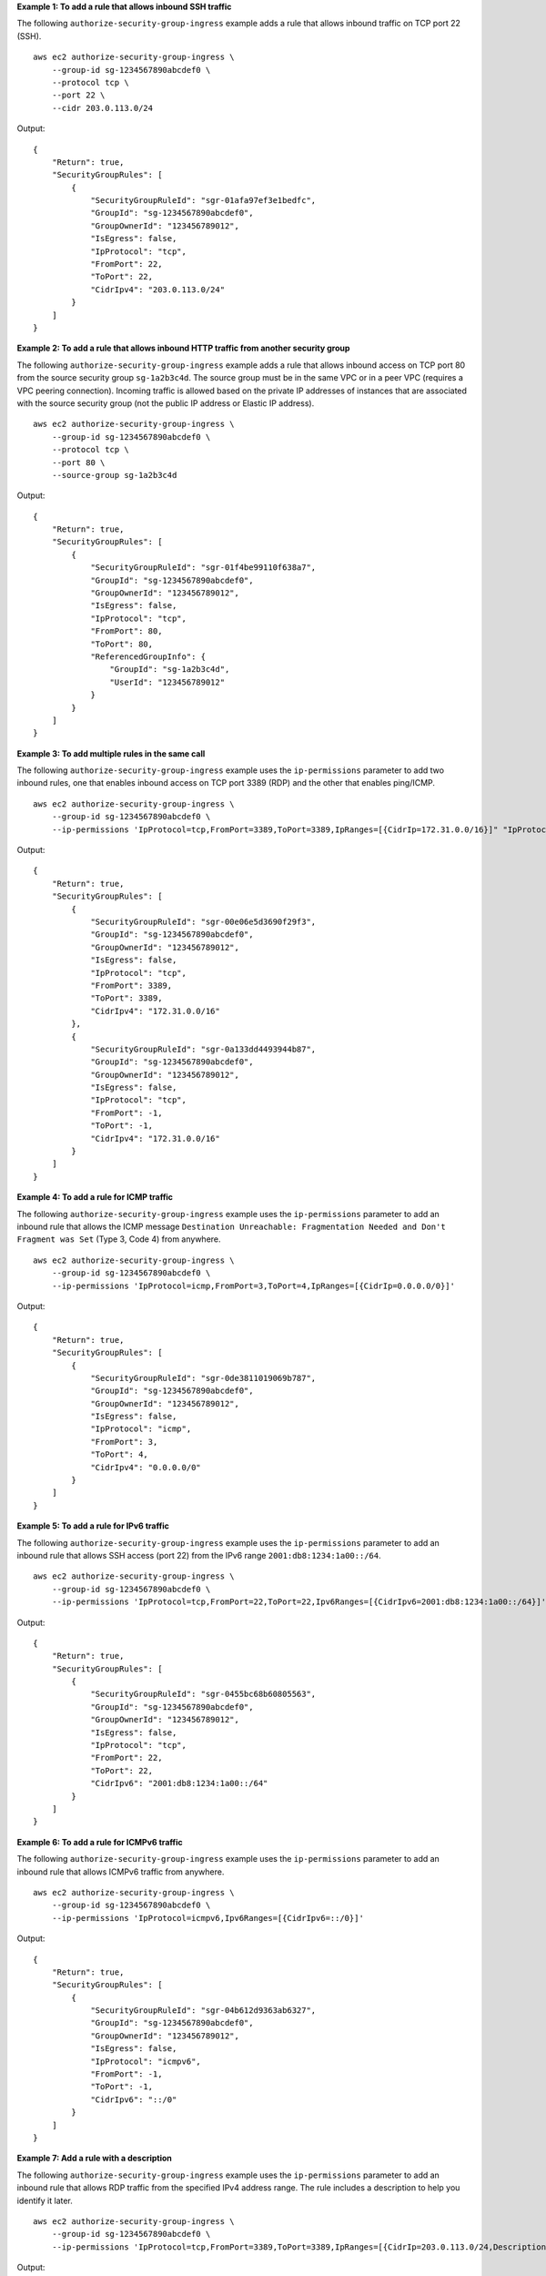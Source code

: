 **Example 1: To add a rule that allows inbound SSH traffic**

The following ``authorize-security-group-ingress`` example adds a rule that allows inbound traffic on TCP port 22 (SSH). ::

    aws ec2 authorize-security-group-ingress \
        --group-id sg-1234567890abcdef0 \
        --protocol tcp \
        --port 22 \
        --cidr 203.0.113.0/24

Output::

    {
        "Return": true,
        "SecurityGroupRules": [
            {
                "SecurityGroupRuleId": "sgr-01afa97ef3e1bedfc",
                "GroupId": "sg-1234567890abcdef0",
                "GroupOwnerId": "123456789012",
                "IsEgress": false,
                "IpProtocol": "tcp",
                "FromPort": 22,
                "ToPort": 22,
                "CidrIpv4": "203.0.113.0/24"
            }
        ]
    }

**Example 2: To add a rule that allows inbound HTTP traffic from another security group**

The following ``authorize-security-group-ingress`` example adds a rule that allows inbound access on TCP port 80 from the source security group ``sg-1a2b3c4d``. The source group must be in the same VPC or in a peer VPC (requires a VPC peering connection). Incoming traffic is allowed based on the private IP addresses of instances that are associated with the source security group (not the public IP address or Elastic IP address). ::

    aws ec2 authorize-security-group-ingress \
        --group-id sg-1234567890abcdef0 \
        --protocol tcp \
        --port 80 \
        --source-group sg-1a2b3c4d

Output::

    {
        "Return": true,
        "SecurityGroupRules": [
            {
                "SecurityGroupRuleId": "sgr-01f4be99110f638a7",
                "GroupId": "sg-1234567890abcdef0",
                "GroupOwnerId": "123456789012",
                "IsEgress": false,
                "IpProtocol": "tcp",
                "FromPort": 80,
                "ToPort": 80,
                "ReferencedGroupInfo": {
                    "GroupId": "sg-1a2b3c4d",
                    "UserId": "123456789012"
                }
            }
        ]
    }

**Example 3: To add multiple rules in the same call**

The following ``authorize-security-group-ingress`` example uses the ``ip-permissions`` parameter to add two inbound rules, one that enables inbound access on TCP port 3389 (RDP) and the other that enables ping/ICMP. ::

    aws ec2 authorize-security-group-ingress \
        --group-id sg-1234567890abcdef0 \
        --ip-permissions 'IpProtocol=tcp,FromPort=3389,ToPort=3389,IpRanges=[{CidrIp=172.31.0.0/16}]" "IpProtocol=icmp,FromPort=-1,ToPort=-1,IpRanges=[{CidrIp=172.31.0.0/16}]'

Output::

    {
        "Return": true,
        "SecurityGroupRules": [
            {
                "SecurityGroupRuleId": "sgr-00e06e5d3690f29f3",
                "GroupId": "sg-1234567890abcdef0",
                "GroupOwnerId": "123456789012",
                "IsEgress": false,
                "IpProtocol": "tcp",
                "FromPort": 3389,
                "ToPort": 3389,
                "CidrIpv4": "172.31.0.0/16"
            },
            {
                "SecurityGroupRuleId": "sgr-0a133dd4493944b87",
                "GroupId": "sg-1234567890abcdef0",
                "GroupOwnerId": "123456789012",
                "IsEgress": false,
                "IpProtocol": "tcp",
                "FromPort": -1,
                "ToPort": -1,
                "CidrIpv4": "172.31.0.0/16"
            }
        ]
    }

**Example 4: To add a rule for ICMP traffic**

The following ``authorize-security-group-ingress`` example uses the ``ip-permissions`` parameter to add an inbound rule that allows the ICMP message ``Destination Unreachable: Fragmentation Needed and Don't Fragment was Set`` (Type 3, Code 4) from anywhere. ::

    aws ec2 authorize-security-group-ingress \
        --group-id sg-1234567890abcdef0 \
        --ip-permissions 'IpProtocol=icmp,FromPort=3,ToPort=4,IpRanges=[{CidrIp=0.0.0.0/0}]'

Output::

    {
        "Return": true,
        "SecurityGroupRules": [
            {
                "SecurityGroupRuleId": "sgr-0de3811019069b787",
                "GroupId": "sg-1234567890abcdef0",
                "GroupOwnerId": "123456789012",
                "IsEgress": false,
                "IpProtocol": "icmp",
                "FromPort": 3,
                "ToPort": 4,
                "CidrIpv4": "0.0.0.0/0"
            }
        ]
    }

**Example 5: To add a rule for IPv6 traffic**

The following ``authorize-security-group-ingress`` example uses the ``ip-permissions`` parameter to add an inbound rule that allows SSH access (port 22) from the IPv6 range ``2001:db8:1234:1a00::/64``. ::

    aws ec2 authorize-security-group-ingress \
        --group-id sg-1234567890abcdef0 \
        --ip-permissions 'IpProtocol=tcp,FromPort=22,ToPort=22,Ipv6Ranges=[{CidrIpv6=2001:db8:1234:1a00::/64}]'

Output::

    {
        "Return": true,
        "SecurityGroupRules": [
            {
                "SecurityGroupRuleId": "sgr-0455bc68b60805563",
                "GroupId": "sg-1234567890abcdef0",
                "GroupOwnerId": "123456789012",
                "IsEgress": false,
                "IpProtocol": "tcp",
                "FromPort": 22,
                "ToPort": 22,
                "CidrIpv6": "2001:db8:1234:1a00::/64"
            }
        ]
    }

**Example 6: To add a rule for ICMPv6 traffic**

The following ``authorize-security-group-ingress`` example uses the ``ip-permissions`` parameter to add an inbound rule that allows ICMPv6 traffic from anywhere. ::

    aws ec2 authorize-security-group-ingress \
        --group-id sg-1234567890abcdef0 \
        --ip-permissions 'IpProtocol=icmpv6,Ipv6Ranges=[{CidrIpv6=::/0}]'

Output::

    {
        "Return": true,
        "SecurityGroupRules": [
            {
                "SecurityGroupRuleId": "sgr-04b612d9363ab6327",
                "GroupId": "sg-1234567890abcdef0",
                "GroupOwnerId": "123456789012",
                "IsEgress": false,
                "IpProtocol": "icmpv6",
                "FromPort": -1,
                "ToPort": -1,
                "CidrIpv6": "::/0"
            }
        ]
    }

**Example 7: Add a rule with a description**

The following ``authorize-security-group-ingress`` example uses the ``ip-permissions`` parameter to add an inbound rule that allows RDP traffic from the specified IPv4 address range. The rule includes a description to help you identify it later. ::

    aws ec2 authorize-security-group-ingress \
        --group-id sg-1234567890abcdef0 \
        --ip-permissions 'IpProtocol=tcp,FromPort=3389,ToPort=3389,IpRanges=[{CidrIp=203.0.113.0/24,Description='RDP access from NY office'}]'

Output::

    {
        "Return": true,
        "SecurityGroupRules": [
            {
                "SecurityGroupRuleId": "sgr-0397bbcc01e974db3",
                "GroupId": "sg-1234567890abcdef0",
                "GroupOwnerId": "123456789012",
                "IsEgress": false,
                "IpProtocol": "tcp",
                "FromPort": 3389,
                "ToPort": 3389,
                "CidrIpv4": "203.0.113.0/24",
                "Description": "RDP access from NY office"
            }
        ]
    }
        
**Example 8: To add an inbound rule that uses a prefix list**

The following ``authorize-security-group-ingress`` example uses the ``ip-permissions`` parameter to add an inbound rule that allows all traffic for the CIDR ranges in the specified prefix list. ::

    aws ec2 authorize-security-group-ingress \
        --group-id sg-04a351bfe432d4e71 \
        --ip-permissions 'IpProtocol=all,PrefixListIds=[{PrefixListId=pl-002dc3ec097de1514}]'

Output::

    {
        "Return": true,
        "SecurityGroupRules": [
            {
                "SecurityGroupRuleId": "sgr-09c74b32f677c6c7c",
                "GroupId": "sg-1234567890abcdef0",
                "GroupOwnerId": "123456789012",
                "IsEgress": false,
                "IpProtocol": "-1",
                "FromPort": -1,
                "ToPort": -1,
                "PrefixListId": "pl-0721453c7ac4ec009"
            }
        ]
    }

For more information, see `Security groups <https://docs.aws.amazon.com/vpc/latest/userguide/vpc-security-groups.html>`__ in the *Amazon VPC User Guide*.
